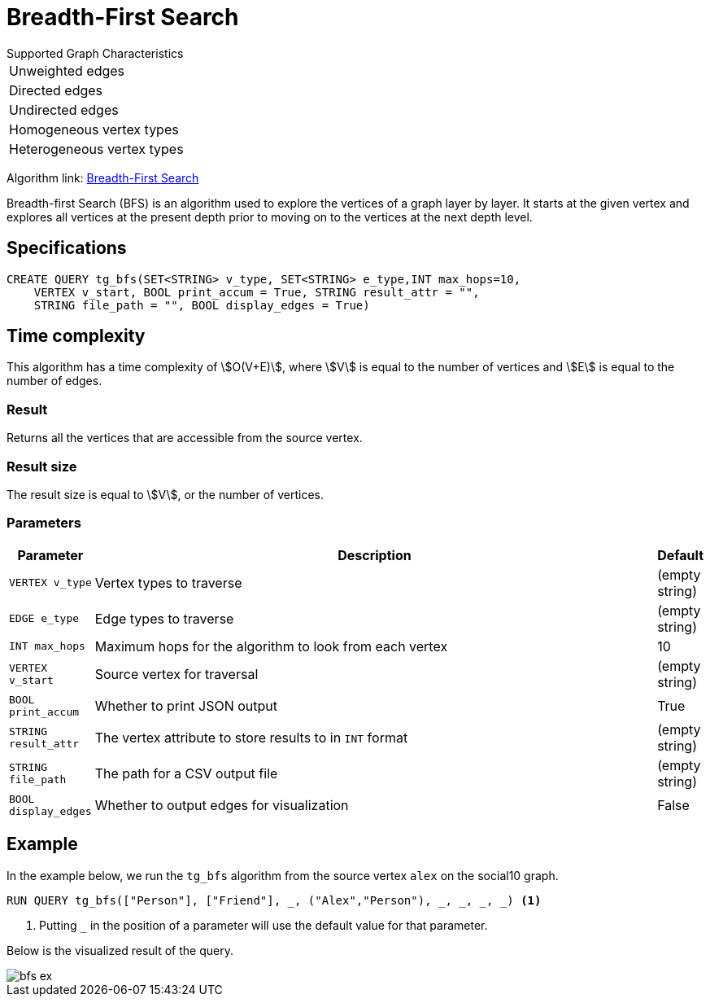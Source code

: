 = Breadth-First Search
:description: Overview of TigerGraph's Breadth-First Search algorithm.

.Supported Graph Characteristics
****
[cols='1']
|===
^|Unweighted edges
^|Directed edges
^|Undirected edges
^|Homogeneous vertex types
^|Heterogeneous vertex types
|===

Algorithm link: link:https://github.com/tigergraph/gsql-graph-algorithms/tree/master/algorithms/Path/bfs[Breadth-First Search]

****

Breadth-first Search (BFS) is an algorithm used to explore the vertices
of a graph layer by layer.
It starts at the given vertex and explores
all vertices at the present depth prior to moving on to the vertices at
the next depth level.

== Specifications

[.wrap,gsql]
----
CREATE QUERY tg_bfs(SET<STRING> v_type, SET<STRING> e_type,INT max_hops=10,
    VERTEX v_start, BOOL print_accum = True, STRING result_attr = "",
    STRING file_path = "", BOOL display_edges = True)
----

== Time complexity

This algorithm has a time complexity of stem:[O(V+E)], where stem:[V] is equal to the number of vertices and stem:[E] is equal to the number of edges.

=== Result

Returns all the vertices that are accessible from the source vertex.

=== Result size

The result size is equal to stem:[V], or the number of vertices.

=== Parameters

[cols="0,1,0",options="header",]
|===
|*Parameter* |Description |Default

|`VERTEX v_type`
|Vertex types to traverse
|(empty string)

|`EDGE e_type`
|Edge types to traverse
|(empty string)

|`INT max_hops`
|Maximum hops for the algorithm to look from each vertex
|10

|`VERTEX v_start`
|Source vertex for traversal
|(empty string)

|`BOOL print_accum`
|Whether to print JSON output
|True

|`STRING result_attr`
|The vertex attribute to store results to in `INT` format
|(empty string)

|`STRING file_path`
|The path for a CSV output file
|(empty string)

|`BOOL display_edges`
|Whether to output edges for visualization
|False

|===

== Example

In the example below, we run the `+tg_bfs+` algorithm from the source vertex
`+alex+` on the social10 graph.

[source.wrap,gsql]
----
RUN QUERY tg_bfs(["Person"], ["Friend"], _, ("Alex","Person"), _, _, _, _) <1>
----
<1> Putting `_` in the position of a parameter will use the default value for that parameter.

Below is the visualized result of the query.

image::bfs-ex.png[]